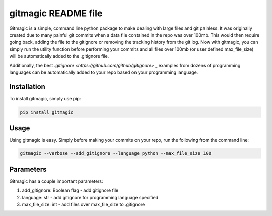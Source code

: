 ===========================
**gitmagic** README file
===========================


Gitmagic is a simple, command line python package to make dealing with large files and git painless. It was originally created due to many painful
git commits when a data file contained in the repo was over 100mb. This would then require going back, adding the file to the gitignore or removing the tracking
history from the git log. Now with gitmagic, you can simply run the utility function before performing your commits and all files over 100mb (or user defined max_file_size)
will be automatically added to the .gitignore file.

Additionally, the best `.gitignore <https://github.com/github/gitignore>` _  examples from dozens of programming languages can be automatically added to your repo based on your programming language.


Installation
----------------

To install gitmagic, simply use pip:

.. code-block:: python

    pip install gitmagic

Usage
------------------

Using gitmagic is easy. Simply before making your commits on your repo, run the following from the command line:

.. code-block:: console

    gitmagic --verbose --add_gitignore --language python --max_file_size 100

Parameters
-------------------

Gitmagic has a couple important parameters:

1. add_gitignore: Boolean flag - add gitignore file
2. language: str - add gitignore for programming language specified
3. max_file_size: int - add files over max_file_size to .gitignore


